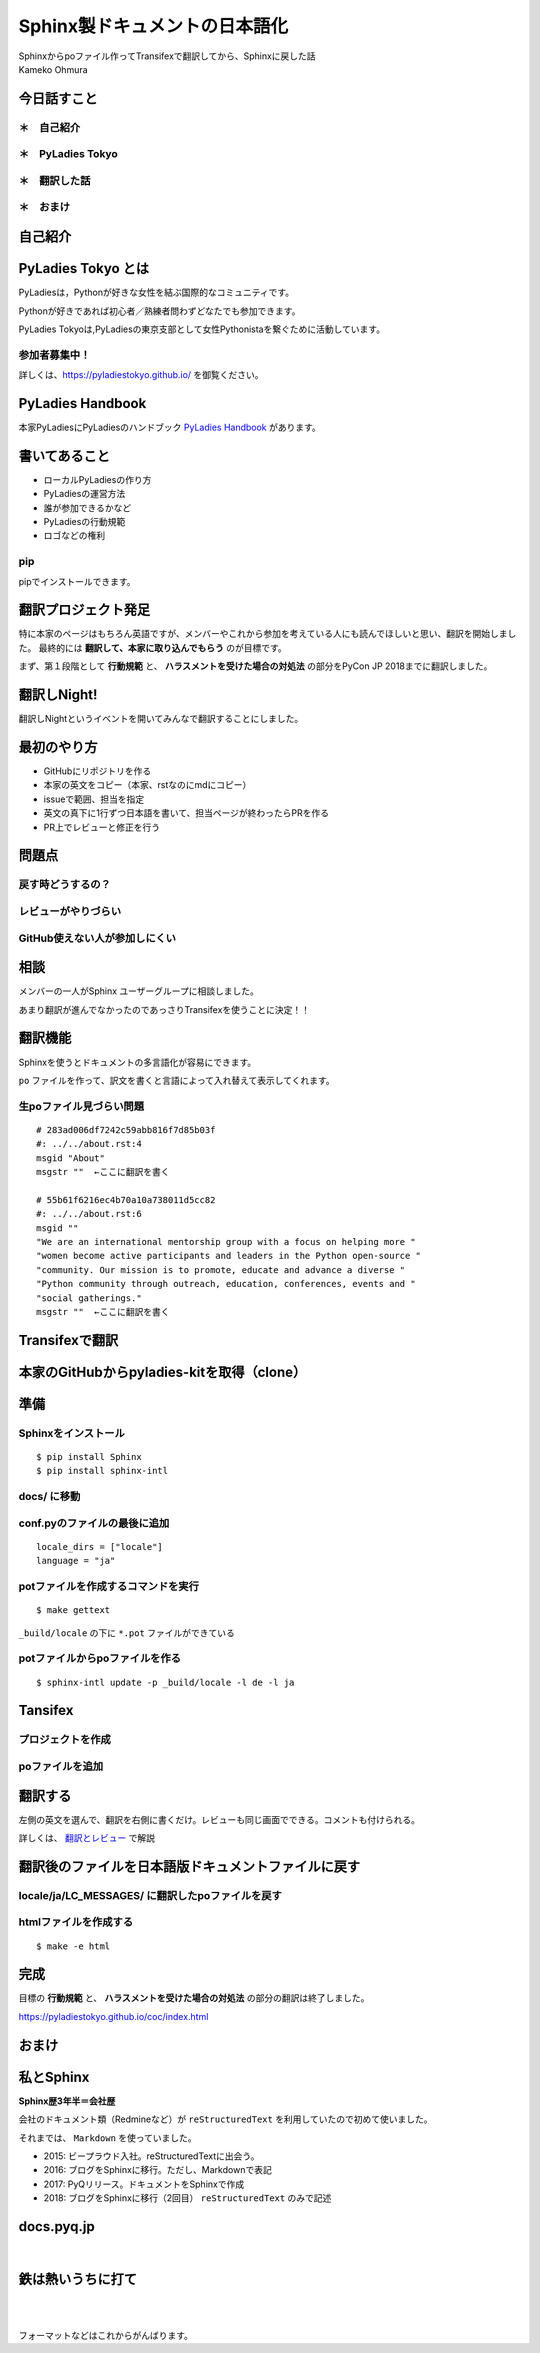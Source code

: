 ============================================================================================
Sphinx製ドキュメントの日本語化
============================================================================================

| Sphinxからpoファイル作ってTransifexで翻訳してから、Sphinxに戻した話

| Kameko Ohmura

今日話すこと
===============

＊　自己紹介
-----------------------

＊　PyLadies Tokyo
-----------------------

＊　翻訳した話
-----------------------

＊　おまけ
-----------------------


自己紹介
============================

.. image:: _static/images/whoami.png
   :align: left



PyLadies Tokyo とは
===========================================

PyLadiesは，Pythonが好きな女性を結ぶ国際的なコミュニティです。

Pythonが好きであれば初心者／熟練者問わずどなたでも参加できます。

PyLadies Tokyoは,PyLadiesの東京支部として女性Pythonistaを繋ぐために活動しています。

.. image:: _static/images/pyladies_logo.png

参加者募集中！
------------------

詳しくは、https://pyladiestokyo.github.io/ を御覧ください。


PyLadies Handbook
=======================================

本家PyLadiesにPyLadiesのハンドブック `PyLadies Handbook <http://kit.pyladies.com/>`_ があります。

.. image:: _static/images/pyladies_handbook_1.png

書いてあること
=======================================

- ローカルPyLadiesの作り方
- PyLadiesの運営方法
- 誰が参加できるかなど
- PyLadiesの行動規範
- ロゴなどの権利

pip
---------

pipでインストールできます。

.. code-block:: bash
   :linenos:

   $ pip install pyladies
   $ pyladies handbook


翻訳プロジェクト発足
=======================================

特に本家のページはもちろん英語ですが、メンバーやこれから参加を考えている人にも読んでほしいと思い、翻訳を開始しました。
最終的には **翻訳して、本家に取り込んでもらう** のが目標です。

まず、第１段階として **行動規範** と、 **ハラスメントを受けた場合の対処法** の部分をPyCon JP 2018までに翻訳しました。

翻訳しNight!
==================

翻訳しNightというイベントを開いてみんなで翻訳することにしました。

.. image:: _static/images/pyladies_translatin_night_1.png

最初のやり方
===================
- GitHubにリポジトリを作る
- 本家の英文をコピー（本家、rstなのにmdにコピー）
- issueで範囲、担当を指定
- 英文の真下に1行ずつ日本語を書いて、担当ページが終わったらPRを作る
- PR上でレビューと修正を行う

.. image:: _static/images/pyladies_translatin_night_2.png


問題点
==========================

戻す時どうするの？
-----------------------

レビューがやりづらい
-----------------------

GitHub使えない人が参加しにくい
-----------------------------------

相談
============
メンバーの一人がSphinx ユーザーグループに相談しました。

.. image:: _static/images/pyladies_translatin_night_3.png


あまり翻訳が進んでなかったのであっさりTransifexを使うことに決定！！

翻訳機能
===============
Sphinxを使うとドキュメントの多言語化が容易にできます。

``po`` ファイルを作って、訳文を書くと言語によって入れ替えて表示してくれます。

生poファイル見づらい問題
--------------------------------

::

   # 283ad006df7242c59abb816f7d85b03f
   #: ../../about.rst:4
   msgid "About"
   msgstr ""  ←ここに翻訳を書く

   # 55b61f6216ec4b70a10a738011d5cc82
   #: ../../about.rst:6
   msgid ""
   "We are an international mentorship group with a focus on helping more "
   "women become active participants and leaders in the Python open-source "
   "community. Our mission is to promote, educate and advance a diverse "
   "Python community through outreach, education, conferences, events and "
   "social gatherings."
   msgstr ""  ←ここに翻訳を書く




Transifexで翻訳
=======================================

本家のGitHubからpyladies-kitを取得（clone）
=======================================================

.. image:: _static/images/pyladies_transifex_1.png


準備
=======================================================

Sphinxをインストール
--------------------------------

::

   $ pip install Sphinx
   $ pip install sphinx-intl


docs/ に移動
--------------------------------

conf.pyのファイルの最後に追加
--------------------------------

::

   locale_dirs = ["locale"]
   language = "ja"


potファイルを作成するコマンドを実行
----------------------------------------------------------------

::

   $ make gettext


``_build/locale`` の下に ``*.pot`` ファイルができている


potファイルからpoファイルを作る
----------------------------------------------------------------

::

   $ sphinx-intl update -p _build/locale -l de -l ja


Tansifex
==================

プロジェクトを作成
---------------------------

poファイルを追加
-------------------------

.. image:: _static/images/pyladies_transifex_2.png


翻訳する
=============================================================

左側の英文を選んで、翻訳を右側に書くだけ。レビューも同じ画面でできる。コメントも付けられる。

.. image:: _static/images/pyladies_transifex_3.png
   :width: 650px

詳しくは、 `翻訳とレビュー <https://github.com/PyLadiesTokyo/pyladies-handbook-translation/blob/master/how_to/how_to_translate.md>`_ で解説


翻訳後のファイルを日本語版ドキュメントファイルに戻す
=============================================================

locale/ja/LC_MESSAGES/ に翻訳したpoファイルを戻す
-----------------------------------------------------------------

htmlファイルを作成する
-------------------------------------------

::

   $ make -e html

完成
================

目標の **行動規範** と、 **ハラスメントを受けた場合の対処法** の部分の翻訳は終了しました。

https://pyladiestokyo.github.io/coc/index.html

.. image:: _static/images/pyladies_transifex_4.png



おまけ
===================

私とSphinx
========================

**Sphinx歴3年半＝会社歴**

会社のドキュメント類（Redmineなど）が ``reStructuredText`` を利用していたので初めて使いました。

それまでは、 ``Markdown`` を使っていました。

- 2015: ビープラウド入社。reStructuredTextに出会う。
- 2016: ブログをSphinxに移行。ただし、Markdownで表記
- 2017: PyQリリース。ドキュメントをSphinxで作成
- 2018: ブログをSphinxに移行（2回目） ``reStructuredText`` のみで記述


docs.pyq.jp
====================

| 　

.. image:: _static/images/omake2.png

鉄は熱いうちに打て
====================

| 　


.. image:: _static/images/omake1.png

| 　

フォーマットなどはこれからがんばります。
